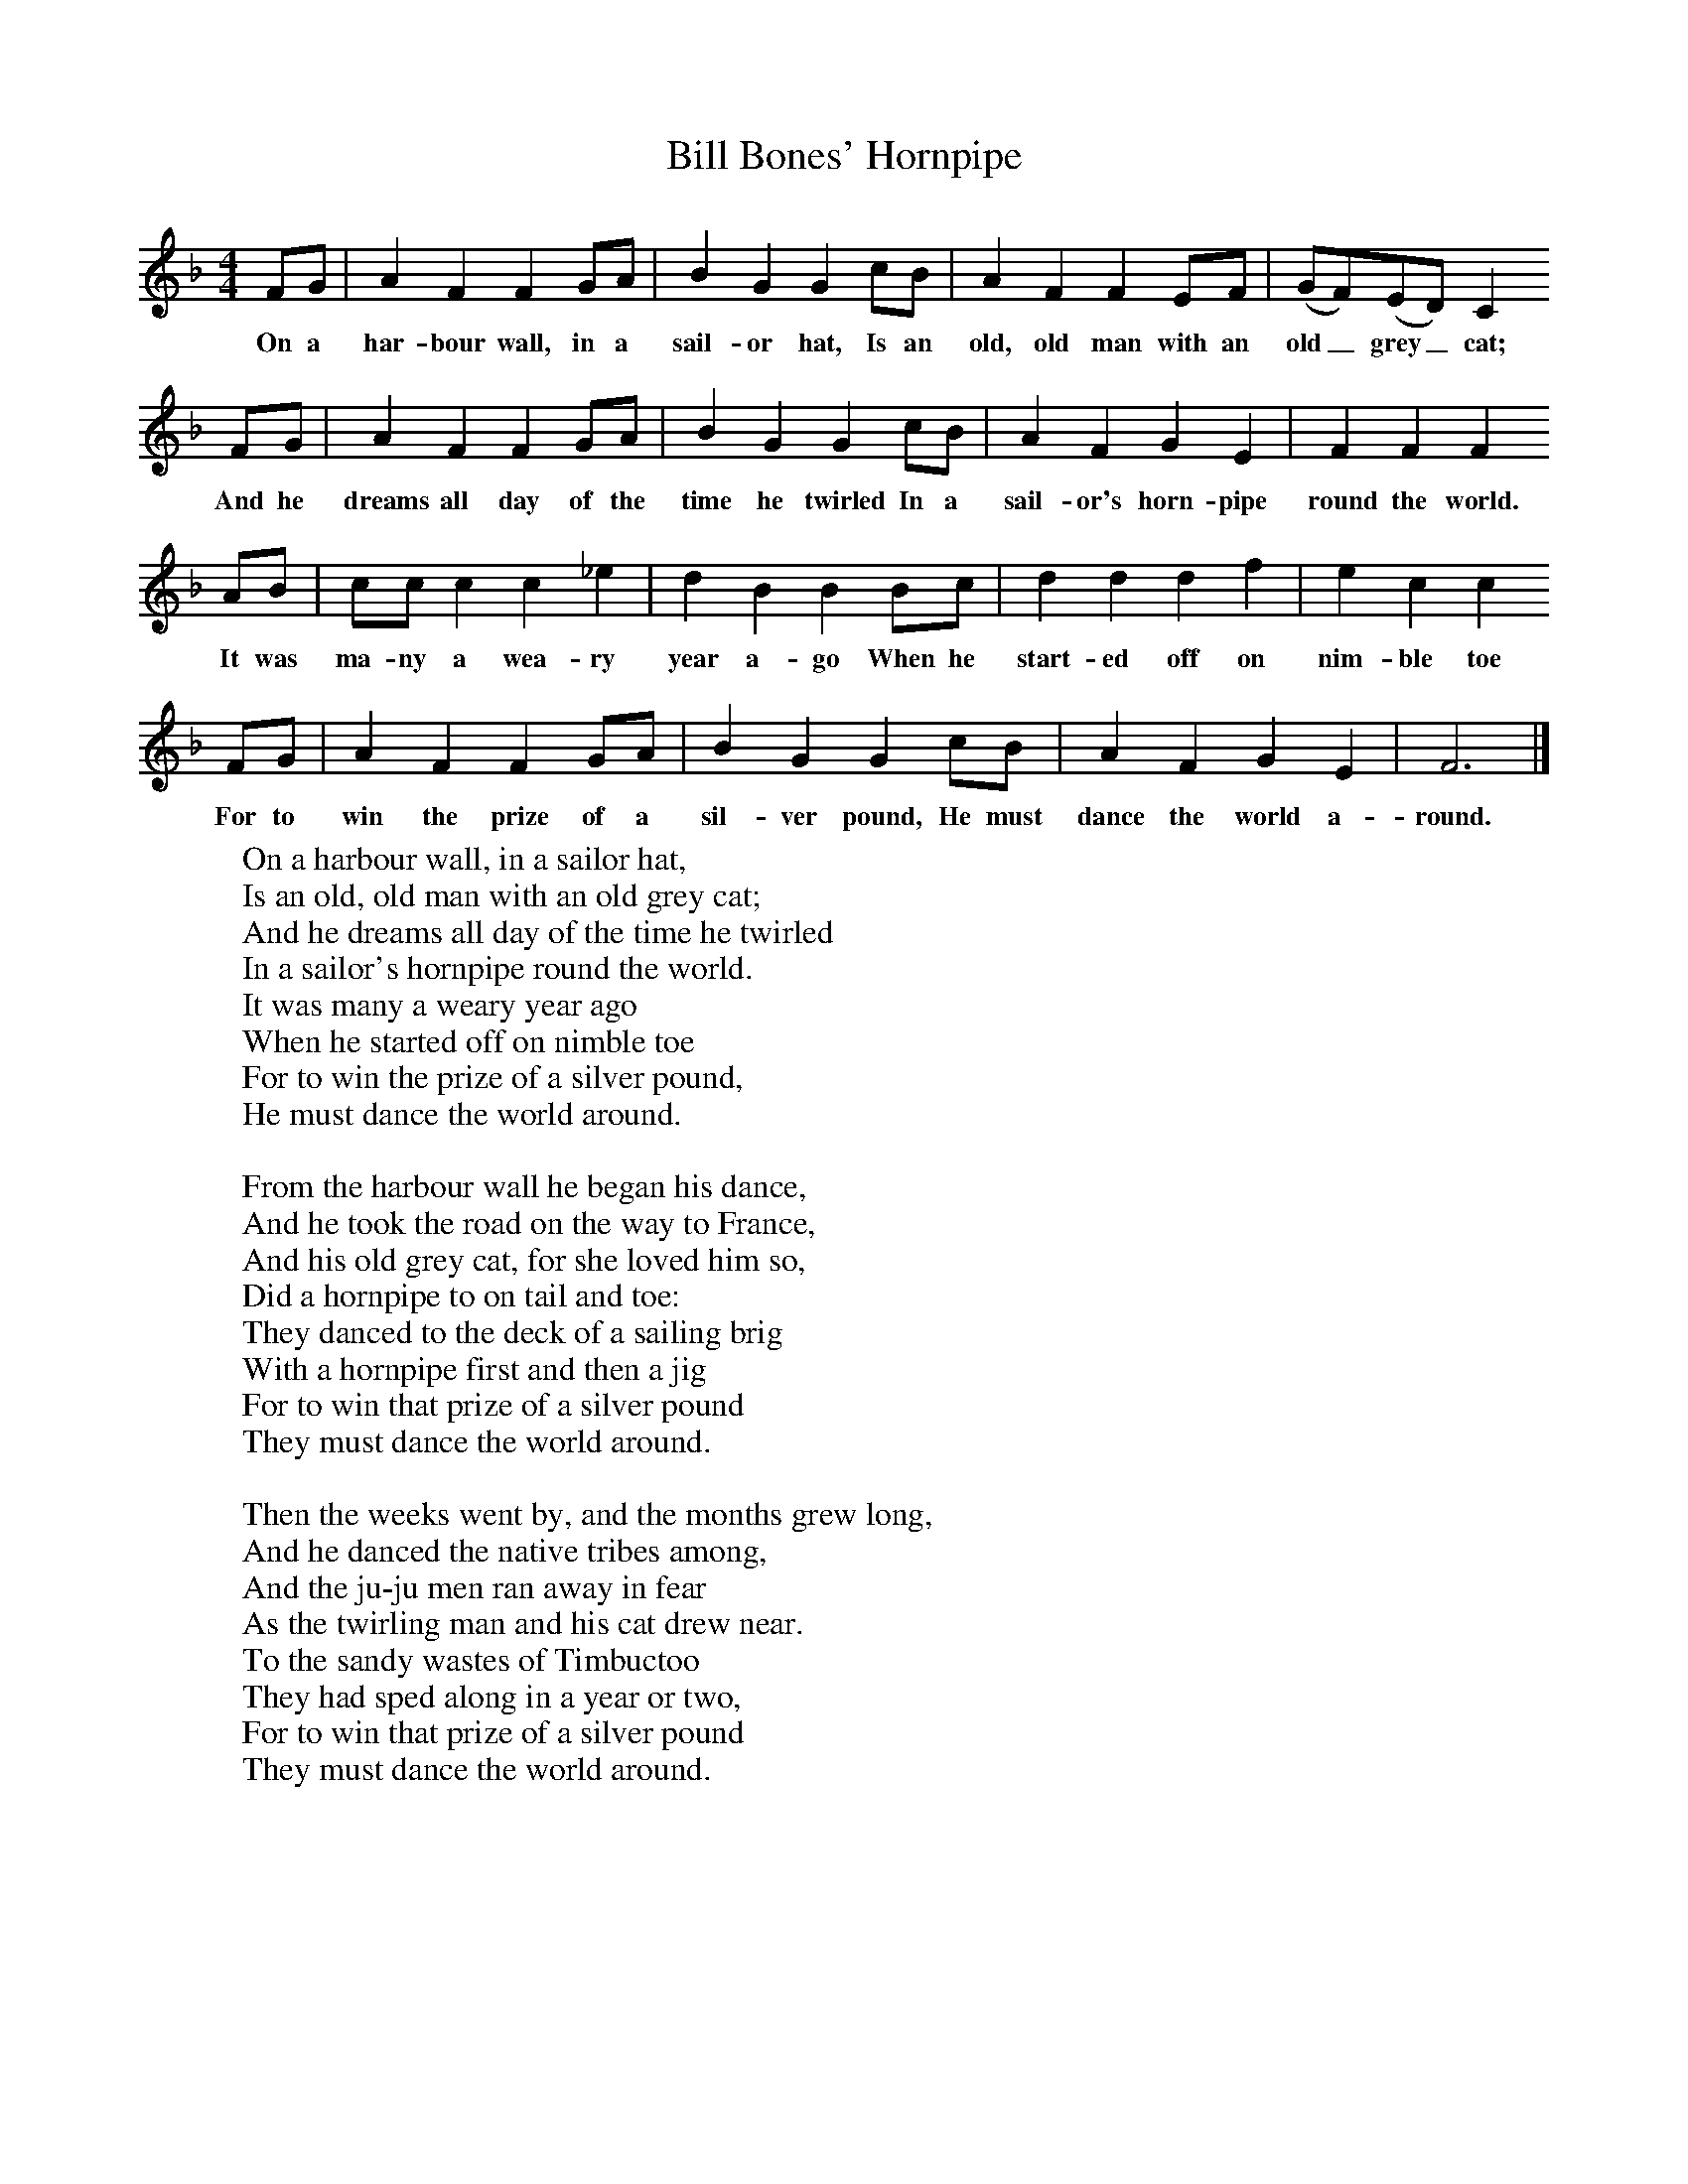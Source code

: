 X:1
T:Bill Bones' Hornpipe
B:Singing Together, Autumn 1984, BBC Publications
F:http://www.folkinfo.org/songs
M:4/4     %Meter
L:1/8     %
K:F
FG |A2 F2 F2 GA |B2 G2 G2 cB |A2 F2 F2 EF | (GF)(ED) C2
w:On a har-bour wall, in a sail-or hat, Is an old, old man with an old_ grey_ cat;
 FG |A2 F2 F2 GA |B2 G2 G2 cB |A2 F2 G2 E2 | F2 F2 F2
w:And he dreams all day of the time he twirled In a sail-or's horn-pipe round the world.
 AB |cc c2 c2 _e2 |d2 B2 B2 Bc |d2 d2 d2 f2 | e2 c2 c2
w: It was ma-ny a wea-ry year a-go When he start-ed off on nim-ble toe
FG |A2 F2 F2 GA |B2 G2 G2 cB |A2 F2 G2 E2 | F6  |]
w:For to win the prize of a sil-ver pound, He must dance the world a-round.
W:On a harbour wall, in a sailor hat,
W:Is an old, old man with an old grey cat;
W:And he dreams all day of the time he twirled
W:In a sailor's hornpipe round the world.
W:It was many a weary year ago
W:When he started off on nimble toe
W:For to win the prize of a silver pound,
W:He must dance the world around.
W:
W:From the harbour wall he began his dance,
W:And he took the road on the way to France,
W:And his old grey cat, for she loved him so,
W:Did a hornpipe to on tail and toe:
W:They danced to the deck of a sailing brig
W:With a hornpipe first and then a jig
W:For to win that prize of a silver pound
W:They must dance the world around.
W:
W:Then the weeks went by, and the months grew long,
W:And he danced the native tribes among,
W:And the ju-ju men ran away in fear
W:As the twirling man and his cat drew near.
W:To the sandy wastes of Timbuctoo
W:They had sped along in a year or two,
W:For to win that prize of a silver pound
W:They must dance the world around.
W:
W:But the years went by on the harbour wall
W:And there came no news of the pair at all.
W:And the people sighed, and they said "That's that!"
W:And forgot Bill Bones and his faithful cat.
W:But when twenty years had passed away
W:Came an old, old man and a cat so grey
W:For to win that prize of a silver pound
W:They must dance the world around.
W:
W:Then the Mayor got up, and the Council too,
W:And they quickly asked, "Now who are you,
W:With your ragged clothes and your old black hat
W:And your tarred pig-tail and your dancing cat?"
W:"I'm Billy Bones and my feet are sore
W:And I never want to dance no more,
W:But I've come to claim that silver pound,
W:For I've danced the world around."
